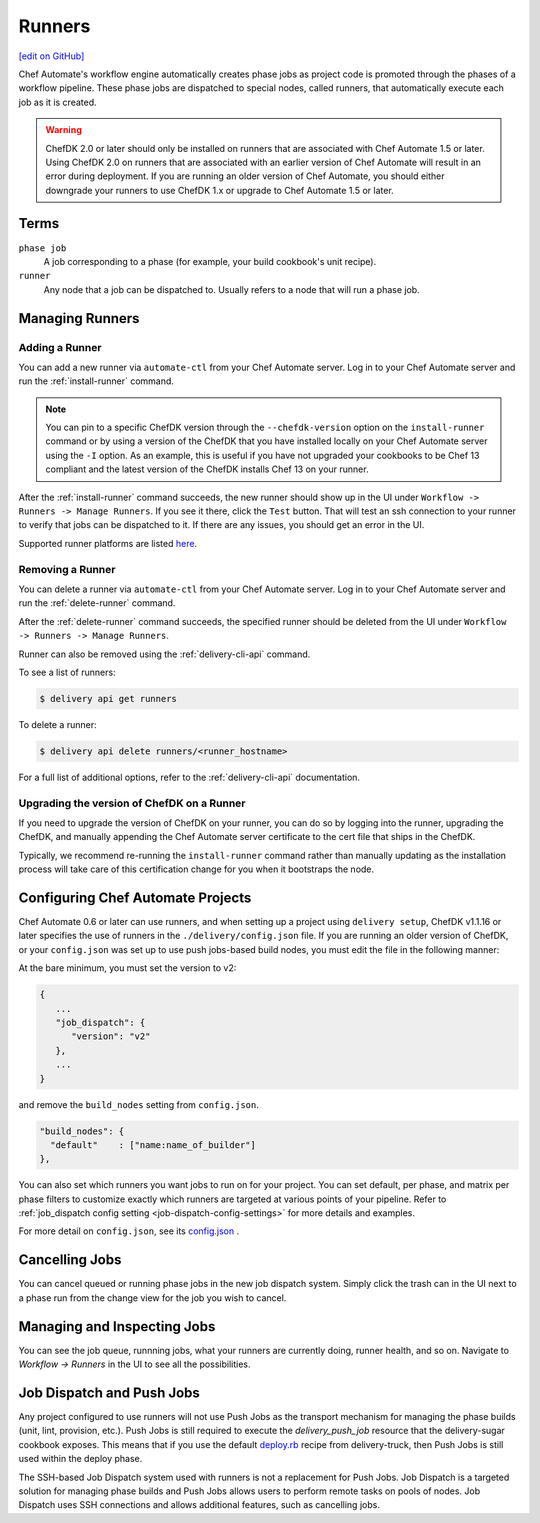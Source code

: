 =====================================================
Runners
=====================================================
`[edit on GitHub] <https://github.com/chef/chef-web-docs/blob/master/chef_master/source/runners.rst>`__

.. tag runner_summary

Chef Automate's workflow engine automatically creates phase jobs as project code is promoted through the phases of a workflow pipeline. These phase jobs are dispatched to special nodes, called runners, that automatically execute each job as it is created.

.. end_tag

.. tag DK2_automate_note

.. warning:: ChefDK 2.0 or later should only be installed on runners that are associated with Chef Automate 1.5 or later. Using ChefDK 2.0 on runners that are associated with an earlier version of Chef Automate will result in an error during deployment. If you are running an older version of Chef Automate, you should either downgrade your runners to use ChefDK 1.x or upgrade to Chef Automate 1.5 or later.

.. end_tag

Terms
=====================================================

``phase job``
   A job corresponding to a phase (for example, your build cookbook's unit recipe).

``runner``
   Any node that a job can be dispatched to. Usually refers to a node that will run a phase job.

Managing Runners
=====================================================

Adding a Runner
-----------------------------------------------------

You can add a new runner via ``automate-ctl`` from your Chef Automate server. Log in to your Chef Automate server and run the :ref:`install-runner` command.

.. note:: You can pin to a specific ChefDK version through the ``--chefdk-version`` option on the ``install-runner`` command or by using a version of the ChefDK that you have installed locally on your Chef Automate server using the ``-I`` option. As an example, this is useful if you have not upgraded your cookbooks to be Chef 13 compliant and the latest version of the ChefDK installs Chef 13 on your runner.

After the :ref:`install-runner` command succeeds, the new runner should show up in the UI under ``Workflow -> Runners -> Manage Runners``. If you see it there, click the ``Test`` button. That will test an ssh connection to your runner to verify that jobs can be dispatched to it. If there are any issues, you should get an error in the UI.

Supported runner platforms are listed `here </platforms.html#runners>`_. 

Removing a Runner
-----------------------------------------------------

You can delete a runner via ``automate-ctl`` from your Chef Automate server. Log in to your Chef Automate server and run the :ref:`delete-runner` command.

After the :ref:`delete-runner` command succeeds, the specified runner should be deleted from the UI under ``Workflow -> Runners -> Manage Runners``.

Runner can also be removed using the :ref:`delivery-cli-api` command.

To see a list of runners:

.. code-block:: bash

   $ delivery api get runners

To delete a runner:

.. code-block:: bash

   $ delivery api delete runners/<runner_hostname>

For a full list of additional options, refer to the :ref:`delivery-cli-api` documentation.

.. _upgrade_dk_runner:

Upgrading the version of ChefDK on a Runner
-----------------------------------------------------

If you need to upgrade the version of ChefDK on your runner, you can do so by logging into the runner, upgrading the ChefDK, and manually appending the Chef Automate server certificate to the cert file that ships in the ChefDK. 

Typically, we recommend re-running the ``install-runner`` command rather than manually updating as the installation process will take care of this certification change for you when it bootstraps the node.

Configuring Chef Automate Projects
===================================

Chef Automate 0.6 or later can use runners, and when setting up a project using ``delivery setup``, ChefDK v1.1.16 or later specifies the use of runners in the ``./delivery/config.json`` file. If you are running an older version of ChefDK, or your ``config.json`` was set up to use push jobs-based build nodes, you must edit the file in the following manner:

At the bare minimum, you must set the version to v2:

.. code-block:: javascript

   {
      ...
      "job_dispatch": {
         "version": "v2"
      },
      ...
   }

and remove the ``build_nodes`` setting from ``config.json``.

.. code-block:: none

   "build_nodes": {
     "default"    : ["name:name_of_builder"]
   },

You can also set which runners you want jobs to run on for your project. You can set default, per phase, and matrix per phase filters to customize exactly which runners are targeted at various points of your pipeline. Refer to :ref:`job_dispatch config setting <job-dispatch-config-settings>` for more details and examples.

For more detail on ``config.json``, see its `config.json </config_json_delivery.html>`__ .


Cancelling Jobs
=====================================================

You can cancel queued or running phase jobs in the new job dispatch system. Simply click the trash can in the UI next to a phase run from the change view for the job you wish to cancel.

Managing and Inspecting Jobs
=====================================================

You can see the job queue, runnning jobs, what your runners are currently doing, runner health, and so on. Navigate to `Workflow -> Runners` in the UI to see all the possibilities.

Job Dispatch and Push Jobs
=====================================================

Any project configured to use runners will not use Push Jobs as the transport mechanism for managing the phase builds (unit, lint, provision, etc.). Push Jobs is still required to execute the `delivery_push_job` resource that the delivery-sugar cookbook exposes. This means that if you use the default `deploy.rb  <https://github.com/chef-cookbooks/delivery-truck/blob/b9e386e720376f7f3173ca03311cba667eb7ef4b/recipes/deploy.rb>`__ recipe from delivery-truck, then Push Jobs is still used within the deploy phase.

The SSH-based Job Dispatch system used with runners is not a replacement for Push Jobs. Job Dispatch is a targeted solution for managing phase builds and Push Jobs allows users to perform remote tasks on pools of nodes. Job Dispatch uses SSH connections and allows additional features, such as cancelling jobs. 
